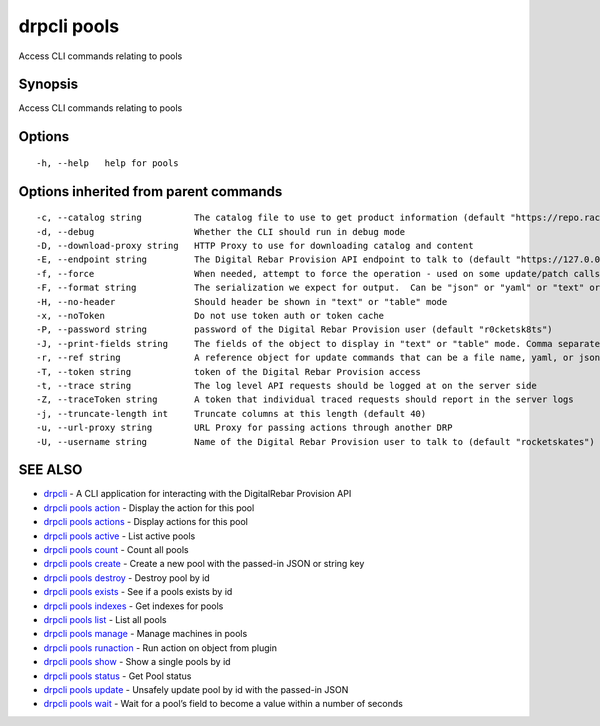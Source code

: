 drpcli pools
------------

Access CLI commands relating to pools

Synopsis
~~~~~~~~

Access CLI commands relating to pools

Options
~~~~~~~

::

     -h, --help   help for pools

Options inherited from parent commands
~~~~~~~~~~~~~~~~~~~~~~~~~~~~~~~~~~~~~~

::

     -c, --catalog string          The catalog file to use to get product information (default "https://repo.rackn.io")
     -d, --debug                   Whether the CLI should run in debug mode
     -D, --download-proxy string   HTTP Proxy to use for downloading catalog and content
     -E, --endpoint string         The Digital Rebar Provision API endpoint to talk to (default "https://127.0.0.1:8092")
     -f, --force                   When needed, attempt to force the operation - used on some update/patch calls
     -F, --format string           The serialization we expect for output.  Can be "json" or "yaml" or "text" or "table" (default "json")
     -H, --no-header               Should header be shown in "text" or "table" mode
     -x, --noToken                 Do not use token auth or token cache
     -P, --password string         password of the Digital Rebar Provision user (default "r0cketsk8ts")
     -J, --print-fields string     The fields of the object to display in "text" or "table" mode. Comma separated
     -r, --ref string              A reference object for update commands that can be a file name, yaml, or json blob
     -T, --token string            token of the Digital Rebar Provision access
     -t, --trace string            The log level API requests should be logged at on the server side
     -Z, --traceToken string       A token that individual traced requests should report in the server logs
     -j, --truncate-length int     Truncate columns at this length (default 40)
     -u, --url-proxy string        URL Proxy for passing actions through another DRP
     -U, --username string         Name of the Digital Rebar Provision user to talk to (default "rocketskates")

SEE ALSO
~~~~~~~~

-  `drpcli <drpcli.html>`__ - A CLI application for interacting with the
   DigitalRebar Provision API
-  `drpcli pools action <drpcli_pools_action.html>`__ - Display the
   action for this pool
-  `drpcli pools actions <drpcli_pools_actions.html>`__ - Display
   actions for this pool
-  `drpcli pools active <drpcli_pools_active.html>`__ - List active
   pools
-  `drpcli pools count <drpcli_pools_count.html>`__ - Count all pools
-  `drpcli pools create <drpcli_pools_create.html>`__ - Create a new
   pool with the passed-in JSON or string key
-  `drpcli pools destroy <drpcli_pools_destroy.html>`__ - Destroy pool
   by id
-  `drpcli pools exists <drpcli_pools_exists.html>`__ - See if a pools
   exists by id
-  `drpcli pools indexes <drpcli_pools_indexes.html>`__ - Get indexes
   for pools
-  `drpcli pools list <drpcli_pools_list.html>`__ - List all pools
-  `drpcli pools manage <drpcli_pools_manage.html>`__ - Manage machines
   in pools
-  `drpcli pools runaction <drpcli_pools_runaction.html>`__ - Run action
   on object from plugin
-  `drpcli pools show <drpcli_pools_show.html>`__ - Show a single pools
   by id
-  `drpcli pools status <drpcli_pools_status.html>`__ - Get Pool status
-  `drpcli pools update <drpcli_pools_update.html>`__ - Unsafely update
   pool by id with the passed-in JSON
-  `drpcli pools wait <drpcli_pools_wait.html>`__ - Wait for a pool’s
   field to become a value within a number of seconds

